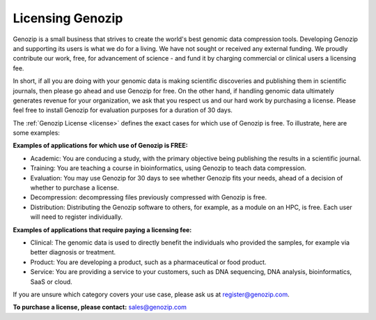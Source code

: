 .. _commercial:

Licensing Genozip
==================

Genozip is a small business that strives to create the world's best genomic data compression tools. Developing Genozip and supporting its users is what we do for a living. We have not sought or received any external funding. We proudly contribute our work, free, for advancement of science - and fund it by charging commercial or clinical users a licensing fee. 

In short, if all you are doing with your genomic data is making scientific discoveries and publishing them in scientific journals, then please go ahead and use Genozip for free. On the other hand, if handling genomic data ultimately generates revenue for your organization, we ask that you respect us and our hard work by purchasing a license. Please feel free to install Genozip for evaluation purposes for a duration of 30 days.

The :ref:`Genozip License <license>` defines the exact cases for which use of Genozip is free. To illustrate, here are some examples:

**Examples of applications for which use of Genozip is FREE:**

- Academic: You are conducing a study, with the primary objective being publishing the results in a scientific journal.
  
- Training: You are teaching a course in bioinformatics, using Genozip to teach data compression.

- Evaluation: You may use Genozip for 30 days to see whether Genozip fits your needs, ahead of a decision of whether to purchase a license.

- Decompression: decompressing files previously compressed with Genozip is free.

- Distribution: Distributing the Genozip software to others, for example, as a module on an HPC, is free. Each user will need to register individually.

**Examples of applications that require paying a licensing fee:**

- Clinical: The genomic data is used to directly benefit the individuals who provided the samples, for example via better diagnosis or treatment.

- Product: You are developing a product, such as a pharmaceutical or food product. 

- Service: You are providing a service to your customers, such as DNA sequencing, DNA analysis, bioinformatics, SaaS or cloud.

If you are unsure which category covers your use case, please ask us at `register@genozip.com <mailto:register@genozip.com>`_.
  
**To purchase a license, please contact:** `sales@genozip.com <mailto:sales@genozip.com>`_

